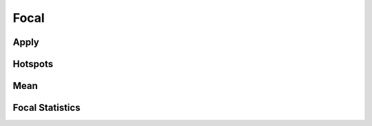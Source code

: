..  _reference.focal:

*****
Focal
*****

Apply
=====
.. autosummary::
   :toctree: _autosummary

   xrspatial.focal.apply

Hotspots
========
.. autosummary::
   :toctree: _autosummary

   xrspatial.focal.hotspots

Mean
====
.. autosummary::
   :toctree: _autosummary

   xrspatial.focal.mean


Focal Statistics
================
.. autosummary::
   :toctree: _autosummary

   xrspatial.focal.annulus_kernel
   xrspatial.focal.calc_cellsize
   xrspatial.focal.calc_mean
   xrspatial.focal.calc_sum
   xrspatial.focal.circle_kernel
   xrspatial.focal.custom_kernel
   xrspatial.focal.upper_bound_p_value
